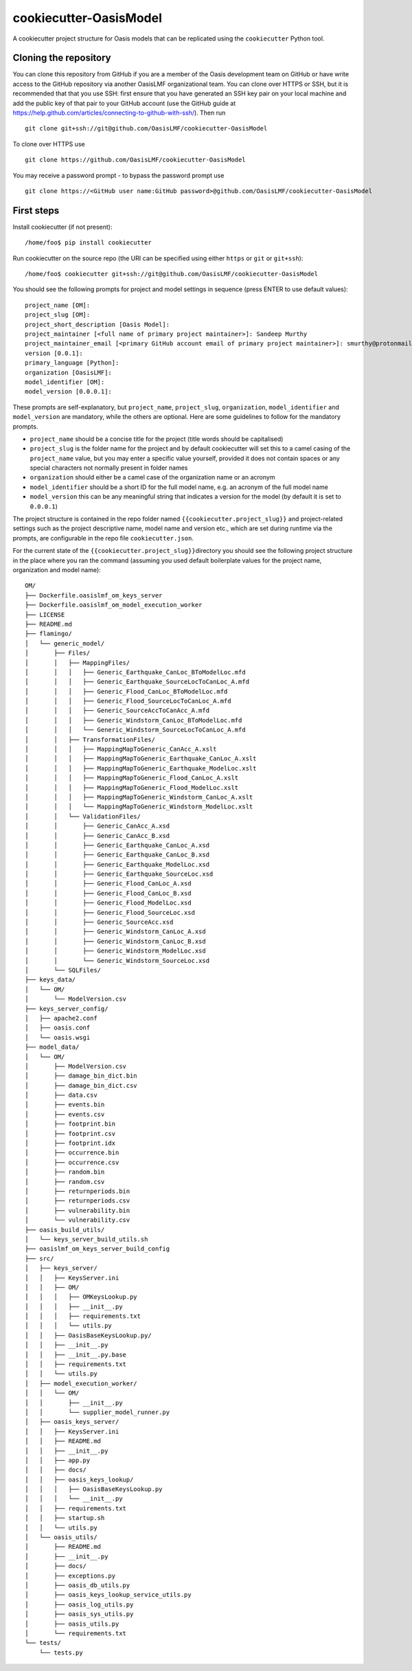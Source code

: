 cookiecutter-OasisModel
=======================

A cookiecutter project structure for Oasis models that can be replicated
using the \ ``cookiecutter`` Python tool.

Cloning the repository
----------------------

You can clone this repository from GitHub if you are a member of the
Oasis development team on GitHub or have write access to the GitHub
repository via another OasisLMF organizational team. You can clone over
HTTPS or SSH, but it is recommended that that you use SSH: first ensure
that you have generated an SSH key pair on your local machine and add
the public key of that pair to your GitHub account (use the GitHub guide
at https://help.github.com/articles/connecting-to-github-with-ssh/).
Then run

::

    git clone git+ssh://git@github.com/OasisLMF/cookiecutter-OasisModel

To clone over HTTPS use

::

    git clone https://github.com/OasisLMF/cookiecutter-OasisModel

You may receive a password prompt - to bypass the password prompt use

::

    git clone https://<GitHub user name:GitHub password>@github.com/OasisLMF/cookiecutter-OasisModel

First steps
-----------

Install cookiecutter (if not present):

::

    /home/foo$ pip install cookiecutter

Run cookiecutter on the source repo (the URI can be specified using
either ``https`` or ``git`` or ``git+ssh``):

::

    /home/foo$ cookiecutter git+ssh://git@github.com/OasisLMF/cookiecutter-OasisModel

You should see the following prompts for project and model settings in
sequence (press ENTER to use default values):

::

    project_name [OM]: 
    project_slug [OM]: 
    project_short_description [Oasis Model]: 
    project_maintainer [<full name of primary project maintainer>]: Sandeep Murthy
    project_maintainer_email [<primary GitHub account email of primary project maintainer>]: smurthy@protonmail.ch
    version [0.0.1]: 
    primary_language [Python]: 
    organization [OasisLMF]: 
    model_identifier [OM]: 
    model_version [0.0.0.1]: 

These prompts are self-explanatory, but ``project_name``,
``project_slug``, ``organization``, ``model_identifier`` and
``model_version`` are mandatory, while the others are optional. Here are
some guidelines to follow for the mandatory prompts.

-  ``project_name`` should be a concise title for the project (title
   words should be capitalised)
-  ``project_slug`` is the folder name for the project and by default
   cookiecutter will set this to a camel casing of the ``project_name``
   value, but you may enter a specific value yourself, provided it does
   not contain spaces or any special characters not normally present in
   folder names
-  ``organization`` should either be a camel case of the organization
   name or an acronym
-  ``model_identifier`` should be a short ID for the full model name,
   e.g. an acronym of the full model name
-  ``model_version`` this can be any meaningful string that indicates a
   version for the model (by default it is set to ``0.0.0.1``)

The project structure is contained in the repo folder named
\ ``{{cookiecutter.project_slug}}``\  and project-related settings such
as the project descriptive name, model name and version etc., which are
set during runtime via the prompts, are configurable in the repo file
\ ``cookiecutter.json``\ .

For the current state of the \ ``{{cookiecutter.project_slug}}``\ 
directory you should see the following project structure in the place
where you ran the command (assuming you used default boilerplate values
for the project name, organization and model name):

::

    OM/
    ├── Dockerfile.oasislmf_om_keys_server
    ├── Dockerfile.oasislmf_om_model_execution_worker
    ├── LICENSE
    ├── README.md
    ├── flamingo/
    │   └── generic_model/
    │       ├── Files/
    │       │   ├── MappingFiles/
    │       │   │   ├── Generic_Earthquake_CanLoc_BToModelLoc.mfd
    │       │   │   ├── Generic_Earthquake_SourceLocToCanLoc_A.mfd
    │       │   │   ├── Generic_Flood_CanLoc_BToModelLoc.mfd
    │       │   │   ├── Generic_Flood_SourceLocToCanLoc_A.mfd
    │       │   │   ├── Generic_SourceAccToCanAcc_A.mfd
    │       │   │   ├── Generic_Windstorm_CanLoc_BToModelLoc.mfd
    │       │   │   └── Generic_Windstorm_SourceLocToCanLoc_A.mfd
    │       │   ├── TransformationFiles/
    │       │   │   ├── MappingMapToGeneric_CanAcc_A.xslt
    │       │   │   ├── MappingMapToGeneric_Earthquake_CanLoc_A.xslt
    │       │   │   ├── MappingMapToGeneric_Earthquake_ModelLoc.xslt
    │       │   │   ├── MappingMapToGeneric_Flood_CanLoc_A.xslt
    │       │   │   ├── MappingMapToGeneric_Flood_ModelLoc.xslt
    │       │   │   ├── MappingMapToGeneric_Windstorm_CanLoc_A.xslt
    │       │   │   └── MappingMapToGeneric_Windstorm_ModelLoc.xslt
    │       │   └── ValidationFiles/
    │       │       ├── Generic_CanAcc_A.xsd
    │       │       ├── Generic_CanAcc_B.xsd
    │       │       ├── Generic_Earthquake_CanLoc_A.xsd
    │       │       ├── Generic_Earthquake_CanLoc_B.xsd
    │       │       ├── Generic_Earthquake_ModelLoc.xsd
    │       │       ├── Generic_Earthquake_SourceLoc.xsd
    │       │       ├── Generic_Flood_CanLoc_A.xsd
    │       │       ├── Generic_Flood_CanLoc_B.xsd
    │       │       ├── Generic_Flood_ModelLoc.xsd
    │       │       ├── Generic_Flood_SourceLoc.xsd
    │       │       ├── Generic_SourceAcc.xsd
    │       │       ├── Generic_Windstorm_CanLoc_A.xsd
    │       │       ├── Generic_Windstorm_CanLoc_B.xsd
    │       │       ├── Generic_Windstorm_ModelLoc.xsd
    │       │       └── Generic_Windstorm_SourceLoc.xsd
    │       └── SQLFiles/
    ├── keys_data/
    │   └── OM/
    │       └── ModelVersion.csv
    ├── keys_server_config/
    │   ├── apache2.conf
    │   ├── oasis.conf
    │   └── oasis.wsgi
    ├── model_data/
    │   └── OM/
    │       ├── ModelVersion.csv
    │       ├── damage_bin_dict.bin
    │       ├── damage_bin_dict.csv
    │       ├── data.csv
    │       ├── events.bin
    │       ├── events.csv
    │       ├── footprint.bin
    │       ├── footprint.csv
    │       ├── footprint.idx
    │       ├── occurrence.bin
    │       ├── occurrence.csv
    │       ├── random.bin
    │       ├── random.csv
    │       ├── returnperiods.bin
    │       ├── returnperiods.csv
    │       ├── vulnerability.bin
    │       └── vulnerability.csv
    ├── oasis_build_utils/
    │   └── keys_server_build_utils.sh
    ├── oasislmf_om_keys_server_build_config
    ├── src/
    │   ├── keys_server/
    │   │   ├── KeysServer.ini
    │   │   ├── OM/
    │   │   │   ├── OMKeysLookup.py
    │   │   │   ├── __init__.py
    │   │   │   ├── requirements.txt
    │   │   │   └── utils.py
    │   │   ├── OasisBaseKeysLookup.py/
    │   │   ├── __init__.py
    │   │   ├── __init__.py.base
    │   │   ├── requirements.txt
    │   │   └── utils.py
    │   ├── model_execution_worker/
    │   │   └── OM/
    │   │       ├── __init__.py
    │   │       └── supplier_model_runner.py
    │   ├── oasis_keys_server/
    │   │   ├── KeysServer.ini
    │   │   ├── README.md
    │   │   ├── __init__.py
    │   │   ├── app.py
    │   │   ├── docs/
    │   │   ├── oasis_keys_lookup/
    │   │   │   ├── OasisBaseKeysLookup.py
    │   │   │   └── __init__.py
    │   │   ├── requirements.txt
    │   │   ├── startup.sh
    │   │   └── utils.py
    │   └── oasis_utils/
    │       ├── README.md
    │       ├── __init__.py
    │       ├── docs/
    │       ├── exceptions.py
    │       ├── oasis_db_utils.py
    │       ├── oasis_keys_lookup_service_utils.py
    │       ├── oasis_log_utils.py
    │       ├── oasis_sys_utils.py
    │       ├── oasis_utils.py
    │       └── requirements.txt
    └── tests/
        └── tests.py
    